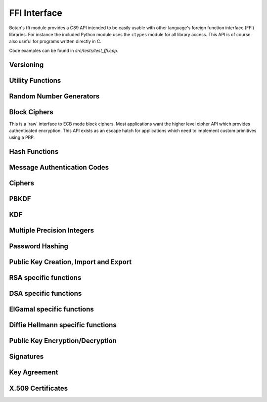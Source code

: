 
FFI Interface
========================================

.. versionadded:: 1.11.14

Botan's ffi module provides a C89 API intended to be easily usable with other
language's foreign function interface (FFI) libraries. For instance the included
Python module uses the ``ctypes`` module for all library access. This API is of
course also useful for programs written directly in C.

Code examples can be found in `src/tests/test_ffi.cpp`.

Versioning
----------------------------------------

.. cpp:function:: uint32_t botan_ffi_api_version()

   Returns the version of the currently supported FFI API.  This is
   expressed in the form YYYYMMDD of the release date of this version
   of the API.

.. cpp:function:: int botan_ffi_supports_api(uint32_t version)

   Returns 0 iff the FFI version specified is supported by this
   library. Otherwise returns -1. The expression
   botan_ffi_supports_api(botan_ffi_api_version()) will always
   evaluate to 0. A particular version of the library may also support
   other (older) versions of the FFI API.

.. cpp:function:: const char* botan_version_string()

   Returns a free-from version string, e.g., 2.0.0

.. cpp:function:: uint32_t botan_version_major()

   Returns the major version of the library

.. cpp:function:: uint32_t botan_version_minor()

   Returns the minor version of the library

.. cpp:function:: uint32_t botan_version_patch()

   Returns the patch version of the library

.. cpp:function:: uint32_t botan_version_datestamp()

   Returns the date this version was released as an integer, or 0
   if an unreleased version

Utility Functions
----------------------------------------

.. cpp:function:: int botan_same_mem(const uint8_t* x, const uint8_t* y, size_t len)

   Returns 0 if `x[0..len] == y[0..len]`, -1 otherwise.

.. cpp:function:: int botan_hex_encode(const uint8_t* x, size_t len, char* out, uint32_t flags)

   Performs hex encoding of binary data in *x* of size *len* bytes.
   The output buffer *out* must be of at least *x*2* bytes in size.
   If *flags* contains ``BOTAN_FFI_HEX_LOWER_CASE``, hex encoding
   will only contain lower-case letters, upper-case letters otherwise.
   Returns 0 on success, 1 otherwise.

Random Number Generators
----------------------------------------

.. cpp:type:: opaque* botan_rng_t

   An opaque data type for a random number generator. Don't mess with it.

.. cpp:function:: int botan_rng_init(botan_rng_t* rng, const char* rng_type)

   Initialize a random number generator object from the given
   *rng_type*: "system" or `nullptr`: `System_RNG`, "user": `AutoSeeded_RNG`.

.. cpp:function:: int botan_rng_get(botan_rng_t rng, uint8_t* out, size_t out_len)

   Get random bytes from a random number generator.

.. cpp:function:: int botan_rng_reseed(botan_rng_t rng, size_t bits)

   Reseeds the random number generator with *bits* number of bits
   from the `System_RNG`.

.. cpp:function:: int botan_rng_destroy(botan_rng_t rng)

   Destroy the object created by :cpp:func:`botan_rng_init`.

Block Ciphers
----------------------------------------

This is a 'raw' interface to ECB mode block ciphers. Most applications
want the higher level cipher API which provides authenticated
encryption. This API exists as an escape hatch for applications which
need to implement custom primitives using a PRP.

.. cpp:type:: opaque* botan_block_cipher_t

   An opauqe data type for a block cipher. Don't mess with it.

.. cpp:function:: int botan_block_cipher_init(botan_block_cipher_t* bc, const char* cipher_name)

   Create a new cipher mode object, `cipher_name` should be for example "AES-128" or "Threefish-512"

.. cpp:function:: int botan_block_cipher_block_size(botan_block_cipher_t bc)

   Return the block size of this cipher.

.. cpp:function:: int botan_block_cipher_clear(botan_block_cipher_t bc)

   Clear the internal state (such as keys) of this cipher object, but do not deallocate it.

.. cpp:function:: int botan_block_cipher_set_key(botan_block_cipher_t bc, const uint8_t key[], size_t key_len)

   Set the cipher key, which is required before encrypting or decrypting.

.. cpp:function:: int botan_block_cipher_encrypt_blocks(botan_block_cipher_t bc, const uint8_t in[], uint8_t out[], size_t blocks)

   The key must have been set first with
   Encrypt *blocks* blocks of data stored in *in* and place the ciphertext into *out*.
   The two parameters may be the same buffer, but must not overlap.

.. cpp:function:: int botan_block_cipher_decrypt_blocks(botan_block_cipher_t bc, const uint8_t in[], uint8_t out[], size_t blocks)

   Decrypt *blocks* blocks of data stored in *in* and place the ciphertext into *out*.
   The two parameters may be the same buffer, but must not overlap.

.. cpp:function:: int botan_block_cipher_destroy(botan_block_cipher_t rng)

   Destroy the object created by :cpp:func:`botan_block_cipher_init`.


Hash Functions
----------------------------------------

.. cpp:type:: opaque* botan_hash_t

   An opaque data type for a hash. Don't mess with it.

.. cpp:function:: botan_hash_t botan_hash_init(const char* hash, uint32_t flags)

   Creates a hash of the given name, e.g., "SHA-384".
   Returns null on failure. Flags should always be zero in this version of the API.

.. cpp:function:: int botan_hash_destroy(botan_hash_t hash)

   Destroy the object created by :cpp:func:`botan_hash_init`.

.. cpp:function:: int botan_hash_copy_state(botan_hash_t* dest, const botan_hash_t source)

   Copies the state of the hash object to a new hash object.

.. cpp:function:: int botan_hash_clear(botan_hash_t hash)

   Reset the state of this object back to clean, as if no input has
   been supplied.

.. cpp:function:: size_t botan_hash_output_length(botan_hash_t hash)

   Return the output length of the hash function.

.. cpp:function:: int botan_hash_update(botan_hash_t hash, const uint8_t* input, size_t len)

   Add input to the hash computation.

.. cpp:function:: int botan_hash_final(botan_hash_t hash, uint8_t out[])

   Finalize the hash and place the output in out. Exactly
   :cpp:func:`botan_hash_output_length` bytes will be written.

Message Authentication Codes
----------------------------------------
.. cpp:type:: opaque* botan_mac_t

    An opaque data type for a MAC. Don't mess with it, but do remember
    to set a random key first.

.. cpp:function:: botan_mac_t botan_mac_init(const char* mac, uint32_t flags)

   Creates a MAC of the given name, e.g., "HMAC(SHA-384)".
   Returns null on failure. Flags should always be zero in this version of the API.

.. cpp:function:: int botan_mac_destroy(botan_mac_t mac)

   Destroy the object created by :cpp:func:`botan_mac_init`.

.. cpp:function:: int botan_mac_clear(botan_mac_t mac)

   Reset the state of this object back to clean, as if no key and input have
   been supplied.

.. cpp:function:: size_t botan_mac_output_length(botan_mac_t mac)

   Return the output length of the MAC.

.. cpp:function:: int botan_mac_set_key(botan_mac_t mac, const uint8_t* key, size_t key_len)

   Set the random key.

.. cpp:function:: int botan_mac_update(botan_mac_t mac, uint8_t buf[], size_t len)

   Add input to the MAC computation.

.. cpp:function:: int botan_mac_final(botan_mac_t mac, uint8_t out[], size_t* out_len)

   Finalize the MAC and place the output in out. Exactly
   :cpp:func:`botan_mac_output_length` bytes will be written.

Ciphers
----------------------------------------

.. cpp:type:: opaque* botan_cipher_t

    An opaque data type for a MAC. Don't mess with it, but do remember
    to set a random key first. And please use an AEAD.

.. cpp:function:: botan_cipher_t botan_cipher_init(const char* cipher_name, uint32_t flags)

    Create a cipher object from a name such as "AES-256/GCM" or "Serpent/OCB".

    Flags is a bitfield
    The low bit of flags specifies if encrypt or decrypt

.. cpp:function:: int botan_cipher_destroy(botan_cipher_t cipher)

.. cpp:function:: int botan_cipher_clear(botan_cipher_t hash)

.. cpp:function:: int botan_cipher_set_key(botan_cipher_t cipher, \
                  const uint8_t* key, size_t key_len)

.. cpp:function:: int botan_cipher_set_associated_data(botan_cipher_t cipher, \
                                               const uint8_t* ad, size_t ad_len)

.. cpp:function:: int botan_cipher_start(botan_cipher_t cipher, \
                                 const uint8_t* nonce, size_t nonce_len)

.. cpp:function:: int botan_cipher_is_authenticated(botan_cipher_t cipher)

.. cpp:function:: size_t botan_cipher_tag_size(botan_cipher_t cipher)

.. cpp:function:: int botan_cipher_valid_nonce_length(botan_cipher_t cipher, size_t nl)

.. cpp:function:: size_t botan_cipher_default_nonce_length(botan_cipher_t cipher)

PBKDF
----------------------------------------

.. cpp:function:: int botan_pbkdf(const char* pbkdf_algo, \
                          uint8_t out[], size_t out_len, \
                          const char* passphrase, \
                          const uint8_t salt[], size_t salt_len, \
                          size_t iterations)

   Derive a key from a passphrase for a number of iterations
   using the given PBKDF algorithm, e.g., "PBKDF2".

.. cpp:function:: int botan_pbkdf_timed(const char* pbkdf_algo, \
                                uint8_t out[], size_t out_len, \
                                const char* passphrase, \
                                const uint8_t salt[], size_t salt_len, \
                                size_t milliseconds_to_run, \
                                size_t* out_iterations_used)

   Derive a key from a passphrase using the given PBKDF algorithm,
   e.g., "PBKDF2". If *out_iterations_used* is zero, instead the
   PBKDF is run until *milliseconds_to_run* milliseconds have passed.
   In this case, the number of iterations run will be written to
   *out_iterations_used*.

KDF
----------------------------------------

.. cpp:function:: int botan_kdf(const char* kdf_algo, \
                        uint8_t out[], size_t out_len, \
                        const uint8_t secret[], size_t secret_len, \
                        const uint8_t salt[], size_t salt_len, \
                        const uint8_t label[], size_t label_len)

   Derive a key using the given KDF algorithm, e.g., "SP800-56C".
   The derived key of length *out_len* bytes will be placed in *out*.

Multiple Precision Integers
----------------------------------------

.. versionadded: 2.1.0

.. cpp:type:: opaque* botan_mp_t

   An opaque data type for a multiple precision integer. Don't mess with it.

.. cpp:function:: int botan_mp_init(botan_mp_t* mp)

   Initialize a ``botan_mp_t``. Initial value is zero, use `botan_mp_set_X` to load a value.

.. cpp:function:: int botan_mp_destroy(botan_mp_t mp)

   Free a ``botan_mp_t``

.. cpp:function:: int botan_mp_to_hex(botan_mp_t mp, char* out)

   Writes exactly ``botan_mp_num_bytes(mp)*2 + 1`` bytes to out

.. cpp:function:: int botan_mp_to_str(botan_mp_t mp, uint8_t base, char* out, size_t* out_len)

   Base can be either 10 or 16.

.. cpp:function:: int botan_mp_set_from_int(botan_mp_t mp, int initial_value)

   Set ``botan_mp_t`` from an integer value.

.. cpp:function:: int botan_mp_set_from_mp(botan_mp_t dest, botan_mp_t source)

   Set ``botan_mp_t`` from another MP.

.. cpp:function:: int botan_mp_set_from_str(botan_mp_t dest, const char* str)

   Set ``botan_mp_t`` from a string. Leading prefix of "0x" is accepted.

.. cpp:function:: int botan_mp_num_bits(botan_mp_t n, size_t* bits)

   Return the size of ``n`` in bits.

.. cpp:function:: int botan_mp_num_bytes(botan_mp_t n, size_t* uint8_ts)

   Return the size of ``n`` in bytes.

.. cpp:function:: int botan_mp_to_bin(botan_mp_t mp, uint8_t vec[])

   Writes exactly ``botan_mp_num_bytes(mp)`` to ``vec``.

.. cpp:function:: int botan_mp_from_bin(botan_mp_t mp, const uint8_t vec[], size_t vec_len)

   Loads ``botan_mp_t`` from a binary vector (as produced by ``botan_mp_to_bin``).

.. cpp:function:: int botan_mp_is_negative(botan_mp_t mp)

   Return 1 if ``mp`` is negative, otherwise 0.

.. cpp:function:: int botan_mp_flip_sign(botan_mp_t mp)

   Flip the sign of ``mp``.

.. cpp:function:: int botan_mp_add(botan_mp_t result, botan_mp_t x, botan_mp_t y)

   Add two ``botan_mp_t``s and store the output in ``result``.

.. cpp:function:: int botan_mp_sub(botan_mp_t result, botan_mp_t x, botan_mp_t y)

   Subtract two ``botan_mp_t``s and store the output in ``result``.

.. cpp:function:: int botan_mp_mul(botan_mp_t result, botan_mp_t x, botan_mp_t y)

   Multiply two ``botan_mp_t``s and store the output in ``result``.

.. cpp:function:: int botan_mp_div(botan_mp_t quotient, botan_mp_t remainder, \
                           botan_mp_t x, botan_mp_t y)

   Divide ``x`` by ``y`` and store the output in ``quotient`` and ``remainder``.

.. cpp:function:: int botan_mp_mod_mul(botan_mp_t result, botan_mp_t x, botan_mp_t y, botan_mp_t mod)

   Set ``result`` to ``x`` times ``y`` modulo ``mod``.

.. cpp:function:: int botan_mp_equal(botan_mp_t x, botan_mp_t y)

   Return 1 if ``x`` is equal to ``y``, 0 if ``x`` is not equal to ``y``

.. cpp:function:: int botan_mp_is_zero(const botan_mp_t x)

   Return 1 if ``x`` is equal to zero, otherwise 0.

.. cpp:function:: int botan_mp_is_odd(const botan_mp_t x)

   Return 1 if ``x`` is odd, otherwise 0.

.. cpp:function:: int botan_mp_is_even(const botan_mp_t x)

   Return 1 if ``x`` is even, otherwise 0.

.. cpp:function:: int botan_mp_is_positive(const botan_mp_t x)

   Return 1 if ``x`` is greater than or equal to zero.

.. cpp:function:: int botan_mp_is_negative(const botan_mp_t x)

   Return 1 if ``x`` is less than zero.

.. cpp:function:: int botan_mp_to_uint32(const botan_mp_t x, uint32_t* val)

   If x fits in a 32-bit integer, set val to it and return 0. If x is out of
   range an error is returned.

.. cpp:function:: int botan_mp_cmp(int* result, botan_mp_t x, botan_mp_t y)

   Three way comparison: set result to -1 if ``x`` is less than ``y``,
   0 if ``x`` is equal to ``y``, and 1 if ``x`` is greater than ``y``.

.. cpp:function:: int botan_mp_swap(botan_mp_t x, botan_mp_t y)

   Swap two ``botan_mp_t`` values.

.. cpp:function:: int botan_mp_powmod(botan_mp_t out, botan_mp_t base, botan_mp_t exponent, botan_mp_t modulus)

   Modular exponentiation.

.. cpp:function:: int botan_mp_lshift(botan_mp_t out, botan_mp_t in, size_t shift)

   Left shift by specified bit count, place result in ``out``.

.. cpp:function:: int botan_mp_rshift(botan_mp_t out, botan_mp_t in, size_t shift)

   Right shift by specified bit count, place result in ``out``.

.. cpp:function:: int botan_mp_mod_inverse(botan_mp_t out, botan_mp_t in, botan_mp_t modulus)

   Compute modular inverse. If no modular inverse exists (for instance because ``in`` and
   ``modulus`` are not relatively prime), then sets ``out`` to -1.

.. cpp:function:: int botan_mp_rand_bits(botan_mp_t rand_out, botan_rng_t rng, size_t bits)

   Create a random ``botan_mp_t`` of the specified bit size.

.. cpp:function:: int botan_mp_rand_range(botan_mp_t rand_out, botan_rng_t rng, \
                                  botan_mp_t lower_bound, botan_mp_t upper_bound)

   Create a random ``botan_mp_t`` within the provided range.

.. cpp:function:: int botan_mp_gcd(botan_mp_t out, botan_mp_t x, botan_mp_t y)

   Compute the greated common divisor of ``x`` and ``y``.

.. cpp:function:: int botan_mp_is_prime(botan_mp_t n, botan_rng_t rng, size_t test_prob)

   Test if ``n`` is prime. The algorithm used (Miller-Rabin) is probabalistic,
   set ``test_prob`` to the desired assurance level. For example if
   ``test_prob`` is 64, then sufficient Miller-Rabin iterations will run to
   assure there is at most a ``1/2**64`` chance that ``n`` is composit.

.. cpp:function:: int botan_mp_get_bit(botan_mp_t n, size_t bit)

   Returns 0 if the specified bit of ``n`` is not set, 1 if it is set.

.. cpp:function:: int botan_mp_set_bit(botan_mp_t n, size_t bit)

   Set the specified bit of ``n``

.. cpp:function:: int botan_mp_clear_bit(botan_mp_t n, size_t bit)

   Clears the specified bit of ``n``


Password Hashing
----------------------------------------

.. cpp:function:: int botan_bcrypt_generate(uint8_t* out, size_t* out_len, \
                                    const char* password, \
                                    botan_rng_t rng, \
                                    size_t work_factor, \
                                    uint32_t flags)

   Create a password hash using Bcrypt.
   The output buffer *out* should be of length 64 bytes.
   The output is formatted bcrypt $2a$...

.. cpp:function:: int botan_bcrypt_is_valid(const char* pass, const char* hash)

   Check a previously created password hash.
   Returns 0 if if this password/hash combination is valid,
   1 if the combination is not valid (but otherwise well formed),
   negative on error.

Public Key Creation, Import and Export
----------------------------------------

.. cpp:type:: opaque* botan_privkey_t

   An opaque data type for a private key. Don't mess with it.

.. cpp:function:: int botan_privkey_create(botan_privkey_t* key, \
                                   const char* algo_name, \
                                   const char* algo_params, \
                                   botan_rng_t rng)

.. cpp:function:: int botan_privkey_create_rsa(botan_privkey_t* key, botan_rng_t rng, size_t n_bits)

.. cpp:function:: int botan_privkey_create_ecdsa(botan_privkey_t* key, botan_rng_t rng, const char* params)

.. cpp:function:: int botan_privkey_create_ecdh(botan_privkey_t* key, botan_rng_t rng, const char* params)

.. cpp:function:: int botan_privkey_create_mceliece(botan_privkey_t* key, botan_rng_t rng, size_t n, size_t t)

.. cpp:function:: int botan_privkey_create_dh(botan_privkey_t* key, botan_rng_t rng, const char* params)

.. cpp:function:: int botan_privkey_load(botan_privkey_t* key, botan_rng_t rng, \
                                 const uint8_t bits[], size_t len, \
                                 const char* password)

.. cpp:function:: int botan_privkey_destroy(botan_privkey_t key)

.. cpp:function:: int botan_privkey_export(botan_privkey_t key, \
                                   uint8_t out[], size_t* out_len, \
                                   uint32_t flags)

.. cpp:function:: int botan_privkey_export_encrypted(botan_privkey_t key, \
                                             uint8_t out[], size_t* out_len, \
                                             botan_rng_t rng, \
                                             const char* passphrase, \
                                             const char* encryption_algo, \
                                             uint32_t flags)

   Deprecated, use ``botan_privkey_export_encrypted_msec`` or ``botan_privkey_export_encrypted_iter``

.. cpp::function:: int botan_privkey_export_encrypted_pbkdf_msec(botan_privkey_t key,
                                                        uint8_t out[], size_t* out_len, \
                                                        botan_rng_t rng, \
                                                        const char* passphrase, \
                                                        uint32_t pbkdf_msec_runtime, \
                                                        size_t* pbkdf_iterations_out, \
                                                        const char* cipher_algo, \
                                                        const char* pbkdf_algo, \
                                                        uint32_t flags);

    Encrypt a key, running the key derivation function for ``pbkdf_msec_runtime`` milliseconds.
    Returns the number of iterations used in ``pbkdf_iterations_out``.

    ``cipher_algo`` must specify a CBC mode cipher (such as "AES-128/CBC") or as
    a Botan-specific extension a GCM mode may be used.

.. cpp::function:: int botan_privkey_export_encrypted_pbkdf_iter(botan_privkey_t key, \
                                                        uint8_t out[], size_t* out_len, \
                                                        botan_rng_t rng, \
                                                        const char* passphrase, \
                                                        size_t pbkdf_iterations, \
                                                        const char* cipher_algo, \
                                                        const char* pbkdf_algo, \
                                                        uint32_t flags);

   Encrypt a private key. The PBKDF function runs for the specified number of iterations.
   At least 100,000 is recommended.

.. cpp:type:: opaque* botan_pubkey_t

   An opaque data type for a public key. Don't mess with it.

.. cpp:function:: int botan_pubkey_load(botan_pubkey_t* key, const uint8_t bits[], size_t len)

.. cpp:function:: int botan_privkey_export_pubkey(botan_pubkey_t* out, botan_privkey_t in)

.. cpp:function:: int botan_pubkey_export(botan_pubkey_t key, uint8_t out[], size_t* out_len, uint32_t flags)

.. cpp:function:: int botan_pubkey_algo_name(botan_pubkey_t key, char out[], size_t* out_len)

.. cpp:function:: int botan_pubkey_estimated_strength(botan_pubkey_t key, size_t* estimate)

.. cpp:function:: int botan_pubkey_fingerprint(botan_pubkey_t key, const char* hash, \
                                       uint8_t out[], size_t* out_len)

.. cpp:function:: int botan_pubkey_destroy(botan_pubkey_t key)

.. cpp:function:: int botan_pubkey_get_field(botan_mp_t output, \
                                     botan_pubkey_t key, \
                                     const char* field_name)

    Read an algorithm specific field from the public key object, placing it into output.
    For exampe "n" or "e" for RSA keys or "p", "q", "g", and "y" for DSA keys.

.. cpp:function:: int botan_privkey_get_field(botan_mp_t output, \
                                      botan_privkey_t key, \
                                      const char* field_name)

    Read an algorithm specific field from the private key object, placing it into output.
    For exampe "p" or "q" for RSA keys, or "x" for DSA keys or ECC keys.


RSA specific functions
----------------------------------------

.. cpp:function:: int botan_privkey_rsa_get_p(botan_mp_t p, botan_privkey_t rsa_key)

   Set ``p`` to the first RSA prime.

.. cpp:function:: int botan_privkey_rsa_get_q(botan_mp_t q, botan_privkey_t rsa_key)

   Set ``q`` to the second RSA prime.

.. cpp:function:: int botan_privkey_rsa_get_d(botan_mp_t d, botan_privkey_t rsa_key)

   Set ``d`` to the RSA private exponent.

.. cpp:function:: int botan_privkey_rsa_get_n(botan_mp_t n, botan_privkey_t rsa_key)

   Set ``n`` to the RSA modulus.

.. cpp:function:: int botan_privkey_rsa_get_e(botan_mp_t e, botan_privkey_t rsa_key)

   Set ``e`` to the RSA public exponent.

.. cpp:function:: int botan_pubkey_rsa_get_e(botan_mp_t e, botan_pubkey_t rsa_key)

   Set ``e`` to the RSA public exponent.

.. cpp:function:: int botan_pubkey_rsa_get_n(botan_mp_t n, botan_pubkey_t rsa_key)

   Set ``n`` to the RSA modulus.

.. cpp:function:: int botan_privkey_load_rsa(botan_privkey_t* key, \
                                     botan_mp_t p, botan_mp_t q, botan_mp_t e)

   Initialize a private RSA key using parameters p, q, and e.

.. cpp:function:: int botan_pubkey_load_rsa(botan_pubkey_t* key, \
                                    botan_mp_t n, botan_mp_t e)

   Initialize a public RSA key using parameters n and e.

DSA specific functions
----------------------------------------

.. cpp:function:: int botan_privkey_load_dsa(botan_privkey_t* key, \
                                     botan_mp_t p, botan_mp_t q, botan_mp_t g, botan_mp_t x)

   Initialize a private DSA key using group parameters p, q, and g and private key x.

.. cpp:function:: int botan_pubkey_load_dsa(botan_pubkey_t* key, \
                                     botan_mp_t p, botan_mp_t q, botan_mp_t g, botan_mp_t y)

   Initialize a private DSA key using group parameters p, q, and g and public key y.

ElGamal specific functions
----------------------------------------

.. cpp:function:: int botan_privkey_load_elgamal(botan_privkey_t* key, \
                                     botan_mp_t p, botan_mp_t g, botan_mp_t x)

   Initialize a private ElGamal key using group parameters p and g and private key x.

.. cpp:function:: int botan_pubkey_load_elgamal(botan_pubkey_t* key, \
                                     botan_mp_t p, botan_mp_t g, botan_mp_t y)

   Initialize a public ElGamal key using group parameters p and g and public key y.

Diffie Hellmann specific functions
----------------------------------------

.. cpp:function:: int botan_privkey_load_dh(botan_privkey_t* key, \
                                     botan_mp_t p, botan_mp_t g, botan_mp_t x)

   Initialize a private Diffie Hellmann key using group parameters p and g and private key x.

.. cpp:function:: int botan_pubkey_load_dh(botan_pubkey_t* key, \
                                     botan_mp_t p, botan_mp_t g, botan_mp_t y)

   Initialize a public Diffie Hellmann key using group parameters p and g and public key y.

Public Key Encryption/Decryption
----------------------------------------

.. cpp:type:: opaque* botan_pk_op_encrypt_t

   An opaque data type for an encryption operation. Don't mess with it.

.. cpp:function:: int botan_pk_op_encrypt_create(botan_pk_op_encrypt_t* op, \
                                         botan_pubkey_t key, \
                                         const char* padding, \
                                         uint32_t flags)

.. cpp:function:: int botan_pk_op_encrypt_destroy(botan_pk_op_encrypt_t op)

.. cpp:function:: int botan_pk_op_encrypt(botan_pk_op_encrypt_t op, \
                                  botan_rng_t rng, \
                                  uint8_t out[], size_t* out_len, \
                                  const uint8_t plaintext[], size_t plaintext_len)

.. cpp:type:: opaque* botan_pk_op_decrypt_t

   An opaque data type for a decryption operation. Don't mess with it.

.. cpp:function:: int botan_pk_op_decrypt_create(botan_pk_op_decrypt_t* op, \
                                         botan_privkey_t key, \
                                         const char* padding, \
                                         uint32_t flags)

.. cpp:function:: int botan_pk_op_decrypt_destroy(botan_pk_op_decrypt_t op)

.. cpp:function:: int botan_pk_op_decrypt(botan_pk_op_decrypt_t op, \
                                  uint8_t out[], size_t* out_len, \
                                  uint8_t ciphertext[], size_t ciphertext_len)

Signatures
----------------------------------------

.. cpp:type:: opaque* botan_pk_op_sign_t

   An opaque data type for a signature generation operation. Don't mess with it.

.. cpp:function:: int botan_pk_op_sign_create(botan_pk_op_sign_t* op, \
                                      botan_privkey_t key, \
                                      const char* hash_and_padding, \
                                      uint32_t flags)

.. cpp:function:: int botan_pk_op_sign_destroy(botan_pk_op_sign_t op)

.. cpp:function:: int botan_pk_op_sign_update(botan_pk_op_sign_t op, \
                                      const uint8_t in[], size_t in_len)

.. cpp:function:: int botan_pk_op_sign_finish(botan_pk_op_sign_t op, botan_rng_t rng, \
                                      uint8_t sig[], size_t* sig_len)

.. cpp:type:: opaque* botan_pk_op_verify_t

   An opaque data type for a signature verification operation. Don't mess with it.

.. cpp:function:: int botan_pk_op_verify_create(botan_pk_op_verify_t* op, \
                                        botan_pubkey_t key, \
                                        const char* hash_and_padding, \
                                        uint32_t flags)

.. cpp:function:: int botan_pk_op_verify_destroy(botan_pk_op_verify_t op)

.. cpp:function:: int botan_pk_op_verify_update(botan_pk_op_verify_t op, \
                                        const uint8_t in[], size_t in_len)

.. cpp:function:: int botan_pk_op_verify_finish(botan_pk_op_verify_t op, \
                                        const uint8_t sig[], size_t sig_len)

Key Agreement
----------------------------------------

.. cpp:type:: opaque* botan_pk_op_ka_t

   An opaque data type for a key agreement operation. Don't mess with it.

.. cpp:function:: int botan_pk_op_key_agreement_create(botan_pk_op_ka_t* op, \
                                               botan_privkey_t key, \
                                               const char* kdf, \
                                               uint32_t flags)

.. cpp:function:: int botan_pk_op_key_agreement_destroy(botan_pk_op_ka_t op)

.. cpp:function:: int botan_pk_op_key_agreement_export_public(botan_privkey_t key, \
                                                      uint8_t out[], size_t* out_len)

.. cpp:function:: int botan_pk_op_key_agreement(botan_pk_op_ka_t op, \
                                        uint8_t out[], size_t* out_len, \
                                        const uint8_t other_key[], size_t other_key_len, \
                                        const uint8_t salt[], size_t salt_len)

.. cpp:function:: int botan_mceies_encrypt(botan_pubkey_t mce_key, \
                                   botan_rng_t rng, \
                                   const char* aead, \
                                   const uint8_t pt[], size_t pt_len, \
                                   const uint8_t ad[], size_t ad_len, \
                                   uint8_t ct[], size_t* ct_len)

.. cpp:function:: int botan_mceies_decrypt(botan_privkey_t mce_key, \
                                   const char* aead, \
                                   const uint8_t ct[], size_t ct_len, \
                                   const uint8_t ad[], size_t ad_len, \
                                   uint8_t pt[], size_t* pt_len)

X.509 Certificates
----------------------------------------

.. cpp:type:: opaque* botan_x509_cert_t

   An opaque data type for an X.509 certificate. Don't mess with it.

.. cpp:function:: int botan_x509_cert_load(botan_x509_cert_t* cert_obj, \
                                        const uint8_t cert[], size_t cert_len)

.. cpp:function:: int botan_x509_cert_load_file(botan_x509_cert_t* cert_obj, const char* filename)

.. cpp:function:: int botan_x509_cert_destroy(botan_x509_cert_t cert)

.. cpp:function:: int botan_x509_cert_gen_selfsigned(botan_x509_cert_t* cert, \
                                             botan_privkey_t key, \
                                             botan_rng_t rng, \
                                             const char* common_name, \
                                             const char* org_name)

.. cpp:function:: int botan_x509_cert_get_time_starts(botan_x509_cert_t cert, char out[], size_t* out_len)

.. cpp:function:: int botan_x509_cert_get_time_expires(botan_x509_cert_t cert, char out[], size_t* out_len)

.. cpp:function:: int botan_x509_cert_get_fingerprint(botan_x509_cert_t cert, const char* hash, uint8_t out[], size_t* out_len)

.. cpp:function:: int botan_x509_cert_get_serial_number(botan_x509_cert_t cert, uint8_t out[], size_t* out_len)

.. cpp:function:: int botan_x509_cert_get_authority_key_id(botan_x509_cert_t cert, uint8_t out[], size_t* out_len)

.. cpp:function:: int botan_x509_cert_get_subject_key_id(botan_x509_cert_t cert, uint8_t out[], size_t* out_len)

.. cpp:function:: int botan_x509_cert_path_verify(botan_x509_cert_t cert, \
                                          const char* ca_dir)

.. cpp:function:: int botan_x509_cert_get_public_key_bits(botan_x509_cert_t cert, \
                                                  uint8_t out[], size_t* out_len)

.. cpp:function:: int botan_x509_cert_get_public_key(botan_x509_cert_t cert, botan_pubkey_t* key)

.. cpp:function:: int botan_x509_cert_get_issuer_dn(botan_x509_cert_t cert, \
                                            const char* key, size_t index, \
                                            uint8_t out[], size_t* out_len)

.. cpp:function:: int botan_x509_cert_get_subject_dn(botan_x509_cert_t cert, \
                                             const char* key, size_t index, \
                                             uint8_t out[], size_t* out_len)

.. cpp:function:: int botan_x509_cert_to_string(botan_x509_cert_t cert, char out[], size_t* out_len)

.. cpp:enum:: botan_x509_cert_key_constraints

   Certificate key usage constraints. Allowed values: `NO_CONSTRAINTS`,
   `DIGITAL_SIGNATURE`, `NON_REPUDIATION`, `KEY_ENCIPHERMENT`,
   `DATA_ENCIPHERMENT`, `KEY_AGREEMENT`, `KEY_CERT_SIGN`,
   `CRL_SIGN`, `ENCIPHER_ONLY`, `DECIPHER_ONLY`.

.. cpp:function:: int botan_x509_cert_allowed_usage(botan_x509_cert_t cert, unsigned int key_usage)
